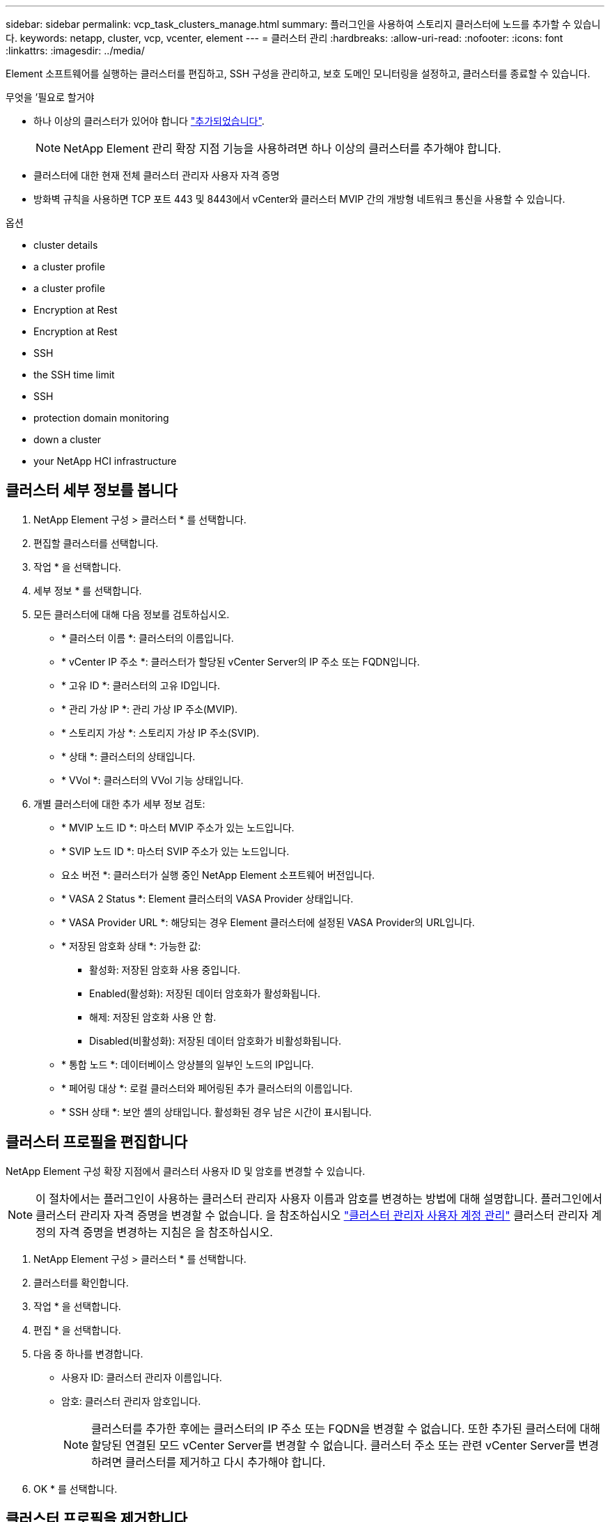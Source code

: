 ---
sidebar: sidebar 
permalink: vcp_task_clusters_manage.html 
summary: 플러그인을 사용하여 스토리지 클러스터에 노드를 추가할 수 있습니다. 
keywords: netapp, cluster, vcp, vcenter, element 
---
= 클러스터 관리
:hardbreaks:
:allow-uri-read: 
:nofooter: 
:icons: font
:linkattrs: 
:imagesdir: ../media/


[role="lead"]
Element 소프트웨어를 실행하는 클러스터를 편집하고, SSH 구성을 관리하고, 보호 도메인 모니터링을 설정하고, 클러스터를 종료할 수 있습니다.

.무엇을 &#8217;필요로 할거야
* 하나 이상의 클러스터가 있어야 합니다 link:vcp_task_getstarted.html#add-storage-clusters-for-use-with-the-plug-in["추가되었습니다"].
+

NOTE: NetApp Element 관리 확장 지점 기능을 사용하려면 하나 이상의 클러스터를 추가해야 합니다.

* 클러스터에 대한 현재 전체 클러스터 관리자 사용자 자격 증명
* 방화벽 규칙을 사용하면 TCP 포트 443 및 8443에서 vCenter와 클러스터 MVIP 간의 개방형 네트워크 통신을 사용할 수 있습니다.


.옵션
*  cluster details
*  a cluster profile
*  a cluster profile
*  Encryption at Rest
*  Encryption at Rest
*  SSH
*  the SSH time limit
*  SSH
*  protection domain monitoring
*  down a cluster
*  your NetApp HCI infrastructure




== 클러스터 세부 정보를 봅니다

. NetApp Element 구성 > 클러스터 * 를 선택합니다.
. 편집할 클러스터를 선택합니다.
. 작업 * 을 선택합니다.
. 세부 정보 * 를 선택합니다.
. 모든 클러스터에 대해 다음 정보를 검토하십시오.
+
** * 클러스터 이름 *: 클러스터의 이름입니다.
** * vCenter IP 주소 *: 클러스터가 할당된 vCenter Server의 IP 주소 또는 FQDN입니다.
** * 고유 ID *: 클러스터의 고유 ID입니다.
** * 관리 가상 IP *: 관리 가상 IP 주소(MVIP).
** * 스토리지 가상 *: 스토리지 가상 IP 주소(SVIP).
** * 상태 *: 클러스터의 상태입니다.
** * VVol *: 클러스터의 VVol 기능 상태입니다.


. 개별 클러스터에 대한 추가 세부 정보 검토:
+
** * MVIP 노드 ID *: 마스터 MVIP 주소가 있는 노드입니다.
** * SVIP 노드 ID *: 마스터 SVIP 주소가 있는 노드입니다.
** 요소 버전 *: 클러스터가 실행 중인 NetApp Element 소프트웨어 버전입니다.
** * VASA 2 Status *: Element 클러스터의 VASA Provider 상태입니다.
** * VASA Provider URL *: 해당되는 경우 Element 클러스터에 설정된 VASA Provider의 URL입니다.
** * 저장된 암호화 상태 *: 가능한 값:
+
*** 활성화: 저장된 암호화 사용 중입니다.
*** Enabled(활성화): 저장된 데이터 암호화가 활성화됩니다.
*** 해제: 저장된 암호화 사용 안 함.
*** Disabled(비활성화): 저장된 데이터 암호화가 비활성화됩니다.


** * 통합 노드 *: 데이터베이스 앙상블의 일부인 노드의 IP입니다.
** * 페어링 대상 *: 로컬 클러스터와 페어링된 추가 클러스터의 이름입니다.
** * SSH 상태 *: 보안 셸의 상태입니다. 활성화된 경우 남은 시간이 표시됩니다.






== 클러스터 프로필을 편집합니다

NetApp Element 구성 확장 지점에서 클러스터 사용자 ID 및 암호를 변경할 수 있습니다.


NOTE: 이 절차에서는 플러그인이 사용하는 클러스터 관리자 사용자 이름과 암호를 변경하는 방법에 대해 설명합니다. 플러그인에서 클러스터 관리자 자격 증명을 변경할 수 없습니다. 을 참조하십시오 https://docs.netapp.com/us-en/element-software/storage/concept_system_manage_manage_cluster_administrator_users.html["클러스터 관리자 사용자 계정 관리"^] 클러스터 관리자 계정의 자격 증명을 변경하는 지침은 을 참조하십시오.

. NetApp Element 구성 > 클러스터 * 를 선택합니다.
. 클러스터를 확인합니다.
. 작업 * 을 선택합니다.
. 편집 * 을 선택합니다.
. 다음 중 하나를 변경합니다.
+
** 사용자 ID: 클러스터 관리자 이름입니다.
** 암호: 클러스터 관리자 암호입니다.
+

NOTE: 클러스터를 추가한 후에는 클러스터의 IP 주소 또는 FQDN을 변경할 수 없습니다. 또한 추가된 클러스터에 대해 할당된 연결된 모드 vCenter Server를 변경할 수 없습니다. 클러스터 주소 또는 관련 vCenter Server를 변경하려면 클러스터를 제거하고 다시 추가해야 합니다.



. OK * 를 선택합니다.




== 클러스터 프로필을 제거합니다

NetApp Element 구성 확장 지점을 사용하여 vCenter 플러그인에서 더 이상 관리하지 않으려는 클러스터의 프로필을 제거할 수 있습니다.

연결된 모드 그룹을 설정하고 클러스터를 다른 vCenter Server에 재할당하려는 경우 클러스터 프로필을 제거하고 다른 연결된 vCenter Server IP를 사용하여 다시 추가할 수 있습니다.


NOTE: NetApp Element Plug-in for VMware vCenter Server를 사용하여 를 사용하여 다른 vCenter Server의 클러스터 리소스를 관리합니다 link:vcp_concept_linkedmode.html["vCenter 연결 모드"] 로컬 스토리지 클러스터로만 제한됩니다.

. NetApp Element 구성 > 클러스터 * 를 선택합니다.
. 제거할 클러스터를 선택합니다.
. 작업 * 을 선택합니다.
. 제거 * 를 선택합니다.
. 작업을 확인합니다.




== 저장 시 암호화 사용

NetApp Element 구성 확장 지점을 사용하여 저장된 암호화(EAR) 기능을 수동으로 활성화할 수 있습니다.


NOTE: SolidFire 엔터프라이즈 SDS 클러스터에서는 이 기능을 사용할 수 없습니다.

.단계
. NetApp Element 구성 > 클러스터 * 를 선택합니다.
. 유휴 데이터 암호화를 활성화할 클러스터를 선택합니다.
. 작업 * 을 선택합니다.
. 결과 메뉴에서 * EAR 활성화 * 를 클릭합니다.
. 작업을 확인합니다.




== 저장된 암호화 사용 안 함

NetApp Element 구성 확장 지점을 사용하여 저장된 암호화(EAR) 기능을 수동으로 비활성화할 수 있습니다.

.단계
. NetApp Element 구성 > 클러스터 * 를 선택합니다.
. 클러스터의 확인란을 선택합니다.
. 작업 * 을 클릭합니다.
. 결과 메뉴에서 * Disable Ear * 를 클릭합니다.
. 작업을 확인합니다.




== SSH를 활성화합니다

NetApp Element 구성 확장 지점을 사용하여 SSH(Secure Shell) 세션을 수동으로 활성화할 수 있습니다. NetApp 기술 지원 엔지니어는 SSH를 설정하여 결정 기간 동안 스토리지 노드에 액세스하여 문제를 해결할 수 있습니다.


NOTE: SolidFire 엔터프라이즈 SDS 클러스터에서는 이 기능을 사용할 수 없습니다.

. NetApp Element 구성 > 클러스터 * 를 선택합니다.
. 클러스터를 확인합니다.
. 작업 * 을 선택합니다.
. SSH 활성화 * 를 선택합니다.
. SSH 세션이 활성화되는 기간을 최대 720까지 시간 단위로 입력합니다.
+

NOTE: 계속하려면 값을 입력해야 합니다.

. 예 * 를 선택합니다.




== SSH 시간 제한을 변경합니다

SSH 세션의 새 기간을 입력할 수 있습니다.


NOTE: SolidFire 엔터프라이즈 SDS 클러스터에서는 이 기능을 사용할 수 없습니다.

. NetApp Element 구성 > 클러스터 * 를 선택합니다.
. 클러스터를 확인합니다.
. 작업 * 을 선택합니다.
. SSH 변경 * 을 선택합니다.
+
이 대화 상자에는 SSH 세션의 남은 시간이 표시됩니다.

. SSH 세션의 새 기간을 최대 720까지 몇 시간 단위로 입력합니다.
+

NOTE: 계속하려면 값을 입력해야 합니다.

. 예 * 를 선택합니다.




== SSH를 해제합니다

NetApp Element 구성 확장 지점을 사용하여 스토리지 클러스터의 노드에 대한 SSH(Secure Shell) 액세스를 수동으로 해제할 수 있습니다.


NOTE: SolidFire 엔터프라이즈 SDS 클러스터에서는 이 기능을 사용할 수 없습니다.

. NetApp Element 구성 > 클러스터 * 를 선택합니다.
. 클러스터를 확인합니다.
. 작업 * 을 선택합니다.
. SSH * 비활성화 를 선택합니다.
. 예 * 를 선택합니다.




== 보호 도메인 모니터링을 설정합니다

를 수동으로 활성화할 수 있습니다 link:vcp_concept_protection_domains.html["보호 도메인 모니터링"] NetApp Element 구성 확장점 사용. 노드 또는 섀시 도메인에 따라 보호 도메인 임계값을 선택할 수 있습니다.

.무엇을 &#8217;필요로 할거야
* 보호 도메인 모니터링을 사용하려면 선택한 클러스터를 Element 11.0 이상 버전에서 모니터링해야 합니다. 그렇지 않으면 보호 도메인 기능을 사용할 수 없습니다.
* 보호 도메인 기능을 사용하려면 클러스터에 노드가 2개 이상 있어야 합니다. 2노드 클러스터와의 호환성은 제공되지 않습니다.


.단계
. NetApp Element 구성 > 클러스터 * 를 선택합니다.
. 클러스터를 확인합니다.
. 작업 * 을 선택합니다.
. Set Protection Domain Monitoring * 을 선택합니다.
. 장애 임계값 선택:
+
** * 노드 *: 노드 레벨에서 하드웨어 장애가 발생할 경우 클러스터가 더 이상 중단 없는 데이터를 제공할 수 없는 임계값입니다. 노드 임계값이 시스템 기본값입니다.
** * Chassis *: 섀시 레벨에서 하드웨어 장애가 발생했을 때 클러스터가 더 이상 중단 없는 데이터를 제공할 수 없는 임계값입니다.


. OK * 를 선택합니다.


모니터링 기본 설정을 설정한 후에는 에서 보호 도메인을 모니터링할 수 있습니다 link:vcp_task_reports_overview.html#reporting-overview-page-data["보고"] NetApp Element 관리 확장 지점의 탭입니다.



== 클러스터를 종료합니다

NetApp Element 구성 확장 지점을 사용하여 스토리지 클러스터의 모든 활성 노드를 수동으로 종료할 수 있습니다.

원하는 경우 link:vcp_task_add_manage_nodes.html#restart-a-node["다시 시작합니다"] 클러스터를 종료하지 않고 NetApp Element 관리 확장 지점의 클러스터 페이지에서 모든 노드를 선택하고 다시 시작할 수 있습니다.


NOTE: SolidFire 엔터프라이즈 SDS 클러스터에서는 이 기능을 사용할 수 없습니다.

I/O를 중지하고 모든 iSCSI 세션의 연결을 끊었습니다.

.단계
. NetApp Element 구성 > 클러스터 * 를 선택합니다.
. 클러스터를 확인합니다.
. 작업 * 을 선택합니다.
. Shutdown * 을 선택합니다.
. 작업을 확인합니다.




== NetApp HCI 인프라를 확장합니다

NetApp HCI를 사용하여 노드를 추가하여 NetApp HCI 인프라를 수동으로 확장할 수 있습니다. NetApp Element 확장 지점에서 시스템 확장을 위한 NetApp HCI UI에 대한 링크가 제공됩니다. 시작 및 클러스터 페이지의 NetApp Element 관리 확장 지점 내에 추가 링크가 제공됩니다.


NOTE: SolidFire 엔터프라이즈 SDS 클러스터에서는 이 기능을 사용할 수 없습니다.

.단계
. NetApp Element 구성 > 클러스터 * 를 선택합니다.
. 클러스터를 확인합니다.
. 작업 * 을 선택합니다.
. NetApp HCI * 를 확장합니다.




== 자세한 내용을 확인하십시오

* https://docs.netapp.com/us-en/hci/index.html["NetApp HCI 문서"^]
* https://www.netapp.com/data-storage/solidfire/documentation["SolidFire 및 요소 리소스 페이지입니다"^]

